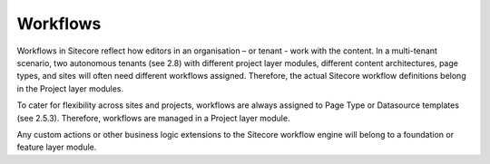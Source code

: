 Workflows
~~~~~~~~~

Workflows in Sitecore reflect how editors in an organisation – or tenant
- work with the content. In a multi-tenant scenario, two autonomous
tenants (see 2.8) with different project layer modules, different
content architectures, page types, and sites will often need different
workflows assigned. Therefore, the actual Sitecore workflow definitions
belong in the Project layer modules.

To cater for flexibility across sites and projects, workflows are always
assigned to Page Type or Datasource templates (see 2.5.3). Therefore,
workflows are managed in a Project layer module.

Any custom actions or other business logic extensions to the Sitecore
workflow engine will belong to a foundation or feature layer module.